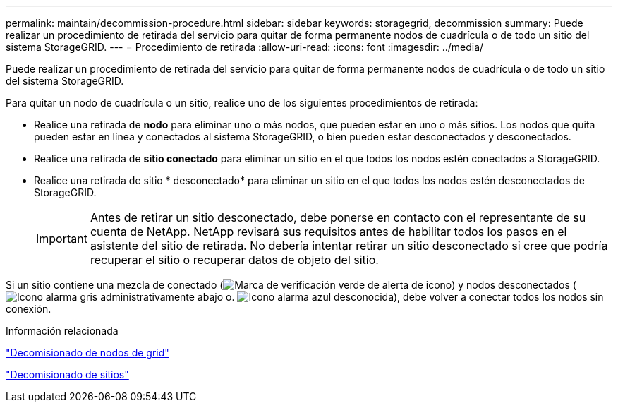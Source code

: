 ---
permalink: maintain/decommission-procedure.html 
sidebar: sidebar 
keywords: storagegrid, decommission 
summary: Puede realizar un procedimiento de retirada del servicio para quitar de forma permanente nodos de cuadrícula o de todo un sitio del sistema StorageGRID. 
---
= Procedimiento de retirada
:allow-uri-read: 
:icons: font
:imagesdir: ../media/


[role="lead"]
Puede realizar un procedimiento de retirada del servicio para quitar de forma permanente nodos de cuadrícula o de todo un sitio del sistema StorageGRID.

Para quitar un nodo de cuadrícula o un sitio, realice uno de los siguientes procedimientos de retirada:

* Realice una retirada de *nodo* para eliminar uno o más nodos, que pueden estar en uno o más sitios. Los nodos que quita pueden estar en línea y conectados al sistema StorageGRID, o bien pueden estar desconectados y desconectados.
* Realice una retirada de *sitio conectado* para eliminar un sitio en el que todos los nodos estén conectados a StorageGRID.
* Realice una retirada de sitio * desconectado* para eliminar un sitio en el que todos los nodos estén desconectados de StorageGRID.
+

IMPORTANT: Antes de retirar un sitio desconectado, debe ponerse en contacto con el representante de su cuenta de NetApp. NetApp revisará sus requisitos antes de habilitar todos los pasos en el asistente del sitio de retirada. No debería intentar retirar un sitio desconectado si cree que podría recuperar el sitio o recuperar datos de objeto del sitio.



Si un sitio contiene una mezcla de conectado (image:../media/icon_alert_green_checkmark.png["Marca de verificación verde de alerta de icono"]) y nodos desconectados (image:../media/icon_alarm_gray_administratively_down.png["Icono alarma gris administrativamente abajo"] o. image:../media/icon_alarm_blue_unknown.png["Icono alarma azul desconocida"]), debe volver a conectar todos los nodos sin conexión.

.Información relacionada
link:grid-node-decommissioning.html["Decomisionado de nodos de grid"]

link:site-decommissioning.html["Decomisionado de sitios"]
